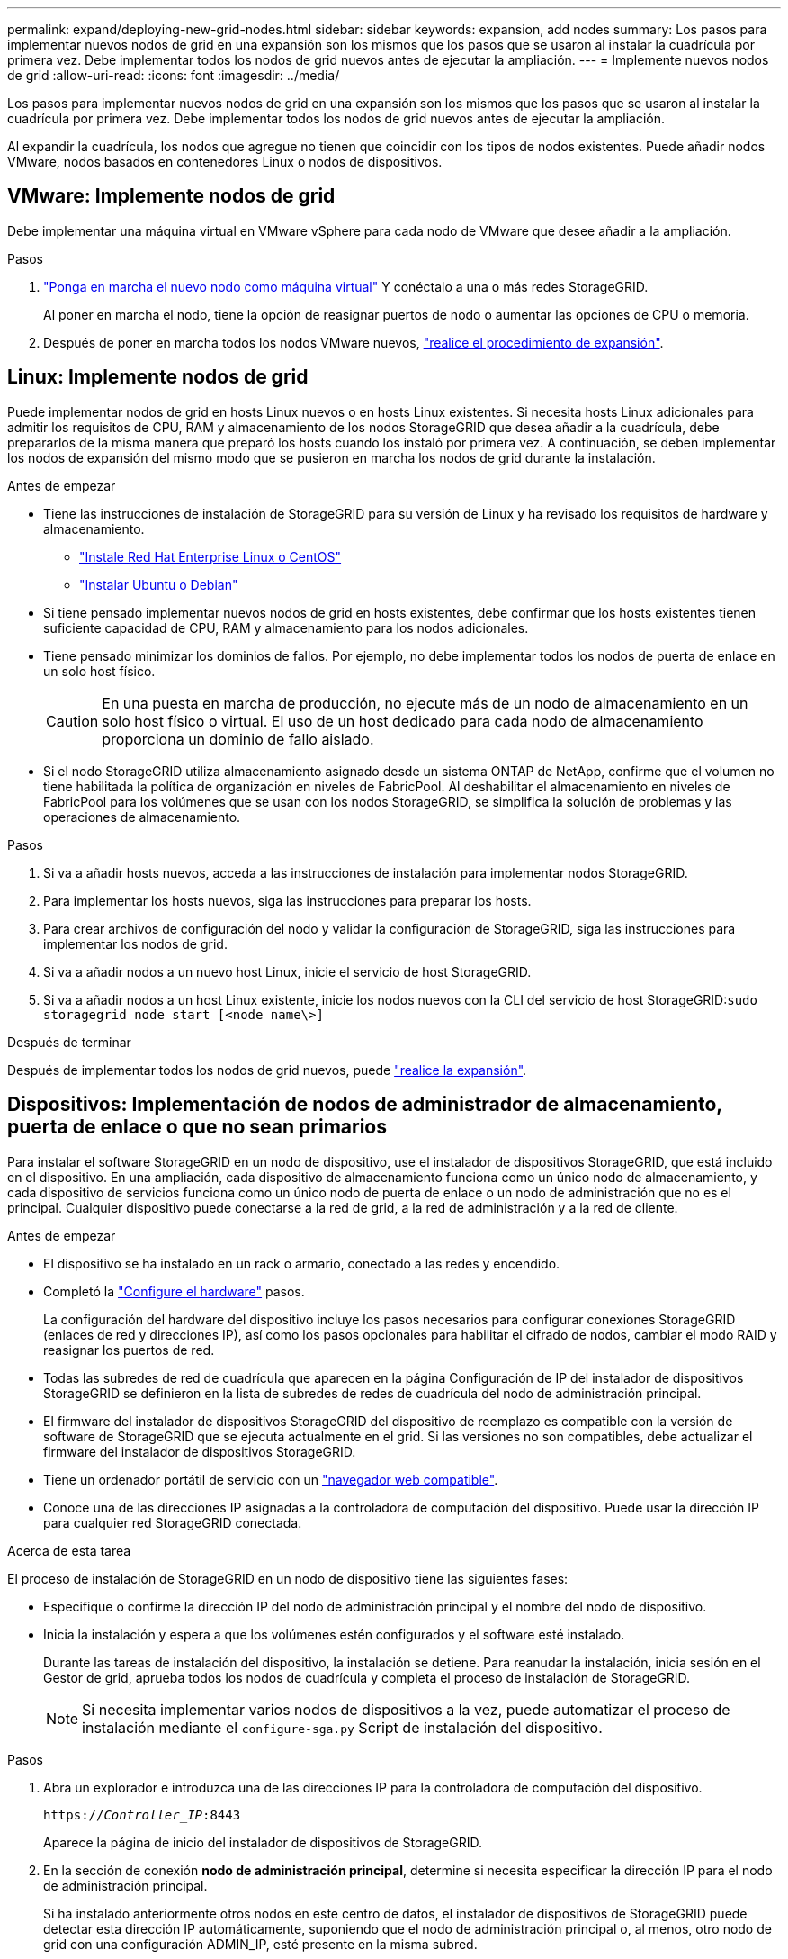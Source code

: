 ---
permalink: expand/deploying-new-grid-nodes.html 
sidebar: sidebar 
keywords: expansion, add nodes 
summary: Los pasos para implementar nuevos nodos de grid en una expansión son los mismos que los pasos que se usaron al instalar la cuadrícula por primera vez. Debe implementar todos los nodos de grid nuevos antes de ejecutar la ampliación. 
---
= Implemente nuevos nodos de grid
:allow-uri-read: 
:icons: font
:imagesdir: ../media/


[role="lead"]
Los pasos para implementar nuevos nodos de grid en una expansión son los mismos que los pasos que se usaron al instalar la cuadrícula por primera vez. Debe implementar todos los nodos de grid nuevos antes de ejecutar la ampliación.

Al expandir la cuadrícula, los nodos que agregue no tienen que coincidir con los tipos de nodos existentes. Puede añadir nodos VMware, nodos basados en contenedores Linux o nodos de dispositivos.



== VMware: Implemente nodos de grid

Debe implementar una máquina virtual en VMware vSphere para cada nodo de VMware que desee añadir a la ampliación.

.Pasos
. link:../vmware/deploying-storagegrid-node-as-virtual-machine.html["Ponga en marcha el nuevo nodo como máquina virtual"] Y conéctalo a una o más redes StorageGRID.
+
Al poner en marcha el nodo, tiene la opción de reasignar puertos de nodo o aumentar las opciones de CPU o memoria.

. Después de poner en marcha todos los nodos VMware nuevos, link:performing-expansion.html["realice el procedimiento de expansión"].




== Linux: Implemente nodos de grid

Puede implementar nodos de grid en hosts Linux nuevos o en hosts Linux existentes. Si necesita hosts Linux adicionales para admitir los requisitos de CPU, RAM y almacenamiento de los nodos StorageGRID que desea añadir a la cuadrícula, debe prepararlos de la misma manera que preparó los hosts cuando los instaló por primera vez. A continuación, se deben implementar los nodos de expansión del mismo modo que se pusieron en marcha los nodos de grid durante la instalación.

.Antes de empezar
* Tiene las instrucciones de instalación de StorageGRID para su versión de Linux y ha revisado los requisitos de hardware y almacenamiento.
+
** link:../rhel/index.html["Instale Red Hat Enterprise Linux o CentOS"]
** link:../ubuntu/index.html["Instalar Ubuntu o Debian"]


* Si tiene pensado implementar nuevos nodos de grid en hosts existentes, debe confirmar que los hosts existentes tienen suficiente capacidad de CPU, RAM y almacenamiento para los nodos adicionales.
* Tiene pensado minimizar los dominios de fallos. Por ejemplo, no debe implementar todos los nodos de puerta de enlace en un solo host físico.
+

CAUTION: En una puesta en marcha de producción, no ejecute más de un nodo de almacenamiento en un solo host físico o virtual. El uso de un host dedicado para cada nodo de almacenamiento proporciona un dominio de fallo aislado.

* Si el nodo StorageGRID utiliza almacenamiento asignado desde un sistema ONTAP de NetApp, confirme que el volumen no tiene habilitada la política de organización en niveles de FabricPool. Al deshabilitar el almacenamiento en niveles de FabricPool para los volúmenes que se usan con los nodos StorageGRID, se simplifica la solución de problemas y las operaciones de almacenamiento.


.Pasos
. Si va a añadir hosts nuevos, acceda a las instrucciones de instalación para implementar nodos StorageGRID.
. Para implementar los hosts nuevos, siga las instrucciones para preparar los hosts.
. Para crear archivos de configuración del nodo y validar la configuración de StorageGRID, siga las instrucciones para implementar los nodos de grid.
. Si va a añadir nodos a un nuevo host Linux, inicie el servicio de host StorageGRID.
. Si va a añadir nodos a un host Linux existente, inicie los nodos nuevos con la CLI del servicio de host StorageGRID:``sudo storagegrid node start [<node name\>]``


.Después de terminar
Después de implementar todos los nodos de grid nuevos, puede link:performing-expansion.html["realice la expansión"].



== Dispositivos: Implementación de nodos de administrador de almacenamiento, puerta de enlace o que no sean primarios

Para instalar el software StorageGRID en un nodo de dispositivo, use el instalador de dispositivos StorageGRID, que está incluido en el dispositivo. En una ampliación, cada dispositivo de almacenamiento funciona como un único nodo de almacenamiento, y cada dispositivo de servicios funciona como un único nodo de puerta de enlace o un nodo de administración que no es el principal. Cualquier dispositivo puede conectarse a la red de grid, a la red de administración y a la red de cliente.

.Antes de empezar
* El dispositivo se ha instalado en un rack o armario, conectado a las redes y encendido.
* Completó la link:../installconfig/configuring-hardware.html["Configure el hardware"] pasos.
+
La configuración del hardware del dispositivo incluye los pasos necesarios para configurar conexiones StorageGRID (enlaces de red y direcciones IP), así como los pasos opcionales para habilitar el cifrado de nodos, cambiar el modo RAID y reasignar los puertos de red.

* Todas las subredes de red de cuadrícula que aparecen en la página Configuración de IP del instalador de dispositivos StorageGRID se definieron en la lista de subredes de redes de cuadrícula del nodo de administración principal.
* El firmware del instalador de dispositivos StorageGRID del dispositivo de reemplazo es compatible con la versión de software de StorageGRID que se ejecuta actualmente en el grid. Si las versiones no son compatibles, debe actualizar el firmware del instalador de dispositivos StorageGRID.
* Tiene un ordenador portátil de servicio con un link:../admin/web-browser-requirements.html["navegador web compatible"].
* Conoce una de las direcciones IP asignadas a la controladora de computación del dispositivo. Puede usar la dirección IP para cualquier red StorageGRID conectada.


.Acerca de esta tarea
El proceso de instalación de StorageGRID en un nodo de dispositivo tiene las siguientes fases:

* Especifique o confirme la dirección IP del nodo de administración principal y el nombre del nodo de dispositivo.
* Inicia la instalación y espera a que los volúmenes estén configurados y el software esté instalado.
+
Durante las tareas de instalación del dispositivo, la instalación se detiene. Para reanudar la instalación, inicia sesión en el Gestor de grid, aprueba todos los nodos de cuadrícula y completa el proceso de instalación de StorageGRID.

+

NOTE: Si necesita implementar varios nodos de dispositivos a la vez, puede automatizar el proceso de instalación mediante el `configure-sga.py` Script de instalación del dispositivo.



.Pasos
. Abra un explorador e introduzca una de las direcciones IP para la controladora de computación del dispositivo.
+
`https://_Controller_IP_:8443`

+
Aparece la página de inicio del instalador de dispositivos de StorageGRID.

. En la sección de conexión *nodo de administración principal*, determine si necesita especificar la dirección IP para el nodo de administración principal.
+
Si ha instalado anteriormente otros nodos en este centro de datos, el instalador de dispositivos de StorageGRID puede detectar esta dirección IP automáticamente, suponiendo que el nodo de administración principal o, al menos, otro nodo de grid con una configuración ADMIN_IP, esté presente en la misma subred.

. Si no se muestra esta dirección IP o es necesario modificarla, especifique la dirección:
+
[cols="1a,2a"]
|===
| Opción | Descripción 


 a| 
Entrada IP manual
 a| 
.. Desactive la casilla de verificación *Enable Admin Node discovery*.
.. Introduzca la dirección IP de forma manual.
.. Haga clic en *Guardar*.
.. Espere a que el estado de la conexión para que la nueva dirección IP se prepare.




 a| 
Detección automática de todos los nodos principales de administración conectados
 a| 
.. Seleccione la casilla de verificación *Enable Admin Node discovery*.
.. Espere a que se muestre la lista de direcciones IP detectadas.
.. Seleccione el nodo de administrador principal para la cuadrícula en la que se pondrá en marcha este nodo de almacenamiento del dispositivo.
.. Haga clic en *Guardar*.
.. Espere a que el estado de la conexión para que la nueva dirección IP se prepare.


|===
. En el campo *Nombre de nodo*, introduzca el nombre que desea utilizar para este nodo de dispositivo y seleccione *Guardar*.
+
El nombre del nodo está asignado a este nodo del dispositivo en el sistema StorageGRID. Se muestra en la página Nodes (ficha Overview) de Grid Manager. Si es necesario, puede cambiar el nombre cuando apruebe el nodo.

. En la sección *instalación*, confirme que el estado actual es "'Listo para iniciar la instalación de _nombre de nodo_ en la cuadrícula con el nodo de administración principal _admin_ip_'" y que el botón *Iniciar instalación* está activado.
+
Si el botón *Iniciar instalación* no está activado, es posible que deba cambiar la configuración de red o la configuración del puerto. Para obtener instrucciones, consulte las instrucciones de mantenimiento de su aparato.

. En la página de inicio del instalador de dispositivos StorageGRID, seleccione *Iniciar instalación*.
+
image::../media/appliance_installer_home_start_installation_enabled.gif[Esta imagen se describe con el texto circundante.]

+
El estado actual cambia a "'instalación en curso'" y se muestra la página de instalación del monitor.

. Si su ampliación incluye varios nodos de dispositivos, repita los pasos anteriores para cada dispositivo.
+

NOTE: Si necesita implementar varios nodos de almacenamiento de dispositivos a la vez, puede automatizar el proceso de instalación utilizando el script de instalación de dispositivos configure-sga.py.

. Si necesita acceder manualmente a la página instalación del monitor, seleccione *instalación del monitor* en la barra de menús.
+
La página Monitor Installation (instalación del monitor) muestra el progreso de la instalación.

+
image::../media/monitor_installation_configure_storage.gif[Esta imagen se explica por el texto circundante.]

+
La barra de estado azul indica qué tarea está en curso actualmente. Las barras de estado verdes indican tareas que se han completado correctamente.

+

NOTE: Installer garantiza que las tareas completadas en una instalación anterior no se vuelvan a ejecutar. Si está volviendo a ejecutar una instalación, cualquier tarea que no necesite volver a ejecutarse se mostrará con una barra de estado verde y un estado de ''omitido''.

. Revise el progreso de las dos primeras etapas de instalación.
+
*1. Configurar el dispositivo*

+
Durante esta fase, ocurre uno de los siguientes procesos:

+
** Para un dispositivo de almacenamiento, el instalador se conecta a la controladora de almacenamiento, borra cualquier configuración existente, se comunica con el sistema operativo SANtricity para configurar los volúmenes y configura los ajustes del host.
** En un dispositivo de servicios, el instalador borra toda la configuración existente de las unidades en la controladora de computación y configura la configuración del host.


+
*2. Instalar OS*

+
Durante esta fase, el instalador copia la imagen del sistema operativo base para StorageGRID en el dispositivo.

. Continúe supervisando el progreso de la instalación hasta que aparezca un mensaje en la ventana de la consola, pidiéndole que utilice el Administrador de cuadrícula para aprobar el nodo.
+

NOTE: Espere a que todos los nodos agregados en esta expansión estén listos para su aprobación antes de ir a Grid Manager para aprobar los nodos.

+
image::../media/monitor_installation_install_sgws.gif[Esta imagen se explica por el texto circundante.]


